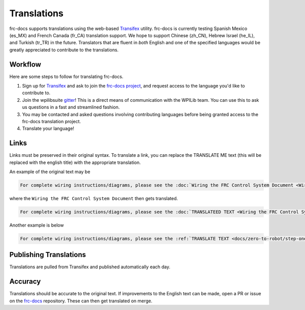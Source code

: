 Translations
============

frc-docs supports translations using the web-based `Transifex <https://www.transifex.com>`__ utility. frc-docs is currently testing Spanish Mexico (es_MX) and French Canada (fr_CA) translation support. We hope to support Chinese (zh_CN), Hebrew Israel (he_IL), and Turkish (tr_TR) in the future. Translators that are fluent in *both* English and one of the specified languages would be greatly appreciated to contribute to the translations.

Workflow
--------

Here are some steps to follow for translating frc-docs.

1. Sign up for `Transifex <https://www.transifex.com/>`__ and ask to join the `frc-docs project <https://www.transifex.com/wpilib/frc-docs>`__, and request access to the language you'd like to contribute to.
2. Join the wpilibsuite `gitter <https://gitter.im/wpilibsuite/wpilib>`__! This is a direct means of communication with the WPILib team. You can use this to ask us questions in a fast and streamlined fashion.
3. You may be contacted and asked questions involving contributing languages before being granted access to the frc-docs translation project.
4. Translate your language!

Links
-----

Links must be preserved in their original syntax. To translate a link, you can replace the TRANSLATE ME text (this will be replaced with the english title) with the appropriate translation.

An example of the original text may be

.. code-block:: text

   For complete wiring instructions/diagrams, please see the :doc:`Wiring the FRC Control System Document <Wiring the FRC Control System document>`.

where the ``Wiring the FRC Control System Document`` then gets translated.

.. code-block:: text

   For complete wiring instructions/diagrams, please see the :doc:`TRANSLATEED TEXT <Wiring the FRC Control System document>`.

Another example is below

.. code-block:: text

  For complete wiring instructions/diagrams, please see the :ref:`TRANSLATE TEXT <docs/zero-to-robot/step-one-building-robot/how-to-wire-a-robot:How to Wire an FRC Robot>`

Publishing Translations
-----------------------

Translations are pulled from Transifex and published automatically each day.

Accuracy
--------

Translations should be accurate to the original text. If improvements to the English text can be made, open a PR or issue on the `frc-docs <https://github.com/wpilibsuite/frc-docs>`__ repository. These can then get translated on merge.
